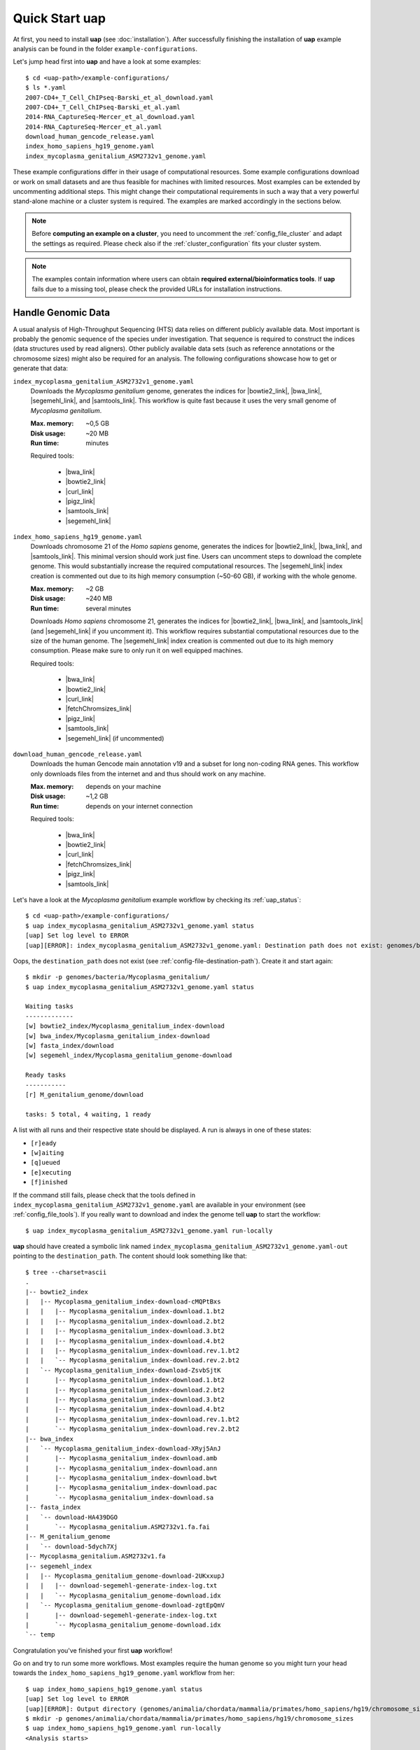 ..
  This is the documentation for uap. Please keep lines under 80 characters if
  you can and start each sentence on a new line as it decreases maintenance
  and makes diffs more readable.

.. title:: How-Tos

..
  This document describes how to set-up your first **uap** analysis.

.. _how-to:

*******************
Quick Start **uap**
*******************

At first, you need to install **uap** (see :doc:`installation`).
After successfully finishing the installation of **uap** example
analysis can be found in the folder ``example-configurations``.

Let's jump head first into **uap** and have a look at some examples::

  $ cd <uap-path>/example-configurations/
  $ ls *.yaml
  2007-CD4+_T_Cell_ChIPseq-Barski_et_al_download.yaml
  2007-CD4+_T_Cell_ChIPseq-Barski_et_al.yaml
  2014-RNA_CaptureSeq-Mercer_et_al_download.yaml
  2014-RNA_CaptureSeq-Mercer_et_al.yaml
  download_human_gencode_release.yaml
  index_homo_sapiens_hg19_genome.yaml
  index_mycoplasma_genitalium_ASM2732v1_genome.yaml


These example configurations differ in their usage of computational
resources.
Some example configurations download or work on small datasets and are
thus feasible for machines with limited resources.
Most examples can be extended by uncommenting additional steps.
This might change their computational requirements in such a way that a
very powerful stand-alone machine or a cluster system is required.
The examples are marked accordingly in the sections below.

.. NOTE:: Before **computing an example on a cluster**, you need to uncomment
          the :ref:`config_file_cluster` and adapt the settings as required.
          Please check also if the :ref:`cluster_configuration` fits your
          cluster system.

.. NOTE:: The examples contain information where users can obtain 
          **required external/bioinformatics tools**.
          If **uap** fails due to a missing tool, please check the
          provided URLs for installation instructions.

Handle Genomic Data
-------------------

A usual analysis of High-Throughput Sequencing (HTS) data relies on different
publicly available data.
Most important is probably the genomic sequence of the species under
investigation.
That sequence is required to construct the indices (data structures used by 
read aligners).
Other publicly available data sets (such as reference annotations or the
chromosome sizes) might also be required for an analysis.
The following configurations showcase how to get or generate that data:

.. _example_index_mycoplasma:

``index_mycoplasma_genitalium_ASM2732v1_genome.yaml``
    Downloads the *Mycoplasma genitalium* genome, generates the indices for
    |bowtie2_link|, |bwa_link|, |segemehl_link|, and |samtools_link|.
    This workflow is quite fast because it uses the very small genome of
    *Mycoplasma genitalium*.

    :Max. memory: ~0,5 GB
    :Disk usage: ~20 MB
    :Run time: minutes 

    Required tools:

        * |bwa_link|
        * |bowtie2_link|
        * |curl_link|
        * |pigz_link|
        * |samtools_link|
        * |segemehl_link|

.. _example_index_hg19:    

``index_homo_sapiens_hg19_genome.yaml``
    Downloads chromosome 21 of the *Homo sapiens* genome, generates the indices
    for |bowtie2_link|, |bwa_link|, and |samtools_link|.
    This minimal version should work just fine.
    Users can uncomment steps to download the complete genome.
    This would substantially increase the required computational resources.
    The |segemehl_link| index creation is commented out due to its high
    memory consumption (~50-60 GB), if working with the whole genome.

    :Max. memory: ~2 GB
    :Disk usage: ~240 MB
    :Run time: several minutes

    Downloads *Homo sapiens* chromosome 21, generates the indices for
    |bowtie2_link|, |bwa_link|, and |samtools_link| (and |segemehl_link| if
    you uncomment it).
    This workflow requires substantial computational resources due to the
    size of the human genome.
    The |segemehl_link| index creation is commented out due to its high
    memory consumption.
    Please make sure to only run it on well equipped machines.

    Required tools:

        * |bwa_link|
        * |bowtie2_link|
        * |curl_link|
        * |fetchChromsizes_link|
        * |pigz_link|
        * |samtools_link|
        * |segemehl_link| (if uncommented)
    
.. _example_download_gencode:
    
``download_human_gencode_release.yaml``
    Downloads the human Gencode main annotation v19 and a subset for long
    non-coding RNA genes.
    This workflow only downloads files from the internet and and thus should
    work on any machine.

    :Max. memory: depends on your machine
    :Disk usage: ~1,2 GB
    :Run time: depends on your internet connection

    Required tools:

        * |bwa_link|
        * |bowtie2_link|
        * |curl_link|
        * |fetchChromsizes_link|
        * |pigz_link|
        * |samtools_link|
               
Let's have a look at the *Mycoplasma genitalium* example workflow by checking
its :ref:`uap_status`::

  $ cd <uap-path>/example-configurations/
  $ uap index_mycoplasma_genitalium_ASM2732v1_genome.yaml status
  [uap] Set log level to ERROR
  [uap][ERROR]: index_mycoplasma_genitalium_ASM2732v1_genome.yaml: Destination path does not exist: genomes/bacteria/Mycoplasma_genitalium/
  
Oops, the ``destination_path`` does not exist (see :ref:`config-file-destination-path`).
Create it and start again::

  $ mkdir -p genomes/bacteria/Mycoplasma_genitalium/
  $ uap index_mycoplasma_genitalium_ASM2732v1_genome.yaml status

  Waiting tasks
  -------------
  [w] bowtie2_index/Mycoplasma_genitalium_index-download
  [w] bwa_index/Mycoplasma_genitalium_index-download
  [w] fasta_index/download
  [w] segemehl_index/Mycoplasma_genitalium_genome-download
  
  Ready tasks
  -----------
  [r] M_genitalium_genome/download
  
  tasks: 5 total, 4 waiting, 1 ready

A list with all runs and their respective state should be displayed.
A run is always in one of these states:

* ``[r]eady``
* ``[w]aiting``
* ``[q]ueued``
* ``[e]xecuting``
* ``[f]inished``

If the command still fails, please check that the tools defined in
``index_mycoplasma_genitalium_ASM2732v1_genome.yaml`` are available in your
environment (see :ref:`config_file_tools`).
If you really want to download and index the genome tell **uap** to start
the workflow::

   $ uap index_mycoplasma_genitalium_ASM2732v1_genome.yaml run-locally

**uap** should have created a symbolic link named
``index_mycoplasma_genitalium_ASM2732v1_genome.yaml-out`` pointing to the 
``destination_path``.
The content should look something like that::

    $ tree --charset=ascii
    .
    |-- bowtie2_index
    |   |-- Mycoplasma_genitalium_index-download-cMQPtBxs
    |   |   |-- Mycoplasma_genitalium_index-download.1.bt2
    |   |   |-- Mycoplasma_genitalium_index-download.2.bt2
    |   |   |-- Mycoplasma_genitalium_index-download.3.bt2
    |   |   |-- Mycoplasma_genitalium_index-download.4.bt2
    |   |   |-- Mycoplasma_genitalium_index-download.rev.1.bt2
    |   |   `-- Mycoplasma_genitalium_index-download.rev.2.bt2
    |   `-- Mycoplasma_genitalium_index-download-ZsvbSjtK
    |       |-- Mycoplasma_genitalium_index-download.1.bt2
    |       |-- Mycoplasma_genitalium_index-download.2.bt2
    |       |-- Mycoplasma_genitalium_index-download.3.bt2
    |       |-- Mycoplasma_genitalium_index-download.4.bt2
    |       |-- Mycoplasma_genitalium_index-download.rev.1.bt2
    |       `-- Mycoplasma_genitalium_index-download.rev.2.bt2
    |-- bwa_index
    |   `-- Mycoplasma_genitalium_index-download-XRyj5AnJ
    |       |-- Mycoplasma_genitalium_index-download.amb
    |       |-- Mycoplasma_genitalium_index-download.ann
    |       |-- Mycoplasma_genitalium_index-download.bwt
    |       |-- Mycoplasma_genitalium_index-download.pac
    |       `-- Mycoplasma_genitalium_index-download.sa
    |-- fasta_index
    |   `-- download-HA439DGO
    |       `-- Mycoplasma_genitalium.ASM2732v1.fa.fai
    |-- M_genitalium_genome
    |   `-- download-5dych7Xj
    |-- Mycoplasma_genitalium.ASM2732v1.fa
    |-- segemehl_index
    |   |-- Mycoplasma_genitalium_genome-download-2UKxxupJ
    |   |   |-- download-segemehl-generate-index-log.txt
    |   |   `-- Mycoplasma_genitalium_genome-download.idx
    |   `-- Mycoplasma_genitalium_genome-download-zgtEpQmV
    |       |-- download-segemehl-generate-index-log.txt
    |       `-- Mycoplasma_genitalium_genome-download.idx
    `-- temp

Congratulation you've finished your first **uap** workflow!

Go on and try to run some more workflows.
Most examples require the human genome so you might turn your head towards the
``index_homo_sapiens_hg19_genome.yaml`` workflow from her::

  $ uap index_homo_sapiens_hg19_genome.yaml status
  [uap] Set log level to ERROR
  [uap][ERROR]: Output directory (genomes/animalia/chordata/mammalia/primates/homo_sapiens/hg19/chromosome_sizes) does not exist. Please create it.
  $ mkdir -p genomes/animalia/chordata/mammalia/primates/homo_sapiens/hg19/chromosome_sizes
  $ uap index_homo_sapiens_hg19_genome.yaml run-locally
  <Analysis starts>

Again you need to create the output folder (you get the idea).
Be aware that by default only the smallest chromosome, chromsome 21, is
downloaded and indexed.
This reduces required memory and computation time.
You can uncomment the download steps for the other chromosomes and the index
for the complete genome will be created.

Sequencing Data Analysis
------------------------

Now that you possess the genome sequences, indices, and annotations let's have
a look at some example analysis.

General Steps
^^^^^^^^^^^^^

The analysis of high-throughput sequencing (HTS) data usually start with some
basic steps.

1. Conversion of the raw sequencing data to, most likely, fastq(.gz) files
2. Removal of adapter sequences from the sequencing reads
3. Alignment of the sequencing reads onto the reference genome

These basic steps can be followed up with a lot of different analysis steps.
The following analysis examples illustrate how to perform the basic as well as
some more specific steps.

RNAseq Example -- Reanalysing Data from |Mercer_link|
^^^^^^^^^^^^^^^^^^^^^^^^^^^^^^^^^^^^^^^^^^^^^^^^^^^^^

RNAseq analysis often aims at the discovery of differentially expressed
(known) transcripts. Therefore mappped reads for at least two different samples
have to be available.

A. Differential Expression Analysis

   4. Get annotation set (for e.g. genes, transcripts, ...)
   5. Count the number of reads overlapping the annotation
   6. Perform statistical analysis, based on counts 

Another common analysis performed with RNAseq data is the identification of
novel tarnscripts. This approach is useful to identify tissue-specific
transcipts.
      
B. *De novo* Transcript Assembly
   
   4. Apply transcript assembly tool on mapped reads

.. _example_mercer_download:
      
``2014-RNA_CaptureSeq-Mercer_et_al_download.yaml``
    Downloads the data published in the paper |Mercer_link|.

    :Max. memory: ~? GB
    :Disk usage: ~12 GB
    :Run time: minutes (depending on your internet connection)

    Required tools:

        * |curl_link|
        * |pigz_link|

.. _example_mercer:

``2014-RNA_CaptureSeq-Mercer_et_al.yaml``
    The downloaded FASTQ files get analysed by |fastqc_link| and
    |fastx_toolkit_link|.
    The reads are afterwards mapped to the human genome with |tophat2_link|.
    The mapped reads are afterwards sorted by position using |samtools_link|.
    |htseq_count_link| is used to count the mapped reads for every exon of
    the annotation.
    |cufflinks_link| is used to perform *de novo* transcript assembly.
    The usage of |segemehl_link| is **disabled** by default.
    But it can be enabled and combined with |cufflinks_link| *de novo*
    transcript assembly employing our **s2c** python script.

    :Max. memory: ~? GB
    :Disk usage: ~3 GB
    :Run time: several hours

        * |cufflinks_link|
        * |cutadapt_link|
        * |fastqc_link|
        * |fastx_toolkit_link|
        * |htseq_count_link|
        * |pigz_link|
        * |samtools_link|
        * |segemehl_link| (if uncommented)
        * |tophat2_link|
               
.. NOTE:: Before computing ``2014-RNA_CaptureSeq-Mercer_et_al.yaml``
          please make sure that, the following examples were executed:

          - ``index_homo_sapiens_hg19_genome.yaml``
          - ``download_human_gencode_release.yaml``

ChIPseq Example -- Reanalysing Data from |Barski_link|
^^^^^^^^^^^^^^^^^^^^^^^^^^^^^^^^^^^^^^^^^^^^^^^^^^^^^^

ChIPseq analysis aims at the discovery of genomic loci at which protein(s) of
interest were bound. The experiment is an enrichment procedure using specific
antibodies. The enrichment detection is normally performed by so called peak
calling programs. The data is prone to duplicate reads from PCR due to relatively
low amounts of input DNA. So these steps follow the basic ones:

4. Duplicate removal
5. Peak calling

The analysis of data published in the paper |Barski_link| is contained in these
files:

.. _example_barski_download:

``2007-CD4+_T_Cell_ChIPseq-Barski_et_al_download.yaml``
    Downloads the data published in the paper |Barski_link|.

    :Max. memory: ~? GB
    :Disk usage: ~17 GB
    :Run time: depends on your internet connection

    Downloads the data published in the paper |Barski_link|.

    Required tools:

        * |curl_link|
        * |pigz_link|

.. _example_barski:
    
``2007-CD4+_T_Cell_ChIPseq-Barski_et_al.yaml``
    At first the downloaded FASTQ files are grouped by sample.
    All files per sample are merged. 
    Sequencing quality is controlled by |fastqc_link| and |fastx_toolkit_link|.
    Adapter sequences are removed from the reads before they are mapped to 
    the human genome.
    Reads are mapped with |bowtie2_link|, |bwa_link|, and |tophat2_link|.
    Again mapping with |segemehl_link| is disabled by default due to its
    high resource requirements.
    Library complexity is estimated using |preseq_link|.
    After the mapping duplicate reads are removed using |picard_link|.
    Finally enriched regions are detected with |macs2_link|.

    :Max. memory: ~? GB
    :Disk usage: ~51 GB
    :Run time: ~several hours (on a cluster), ~1 day (on a single machine)

    Required tools:

        * |bowtie2_link|
        * |bwa_link|
        * |cutadapt_link|
        * |fastqc_link|
        * |fastx_toolkit_link|
        * |macs2_link|
        * |picard_link|
        * |pigz_link|
        * |preseq_link|
        * |samtools_link|
        * |segemehl_link|
        * |tophat2_link|

.. hint:: The usage of |picard_link| can differ a lot between systems.
          On Ubuntu systems it can be called like this::

            $ picard-tools --version

          If you use it as recommended at |picard_link|, it is called like this::

            $ java -jar /path/to/picard.jar -h

          Please check how to use it on your system and adjust the example
          configuration accordingly (see :ref:`config_file_tools`).
            
.. NOTE:: Before computing ``2007-CD4+_T_Cell_ChIPseq-Barski_et_al.yaml``
          please make sure that, the following examples were executed:

          - ``index_homo_sapiens_hg19_genome.yaml``
          - ``download_human_gencode_release.yaml``

Create Your Own Workflow
========================

You finished to check out the examples?
Go and try to create your own workflow
If you are fine with what you saw 
Although writing the configuration may seem a bit complicated, the trouble 
pays off later because further interaction with the pipeline is quite simple.
The structure and content of the configuration files is very detailed described
on another page (see :ref:`analysis_configuration`).


.. |Barski_link| raw:: html

   <a href="http://www.ncbi.nlm.nih.gov/pubmed/17512414" target="_blank">Barski <i>et al.</i>, Cell (2007)</a>

.. |bowtie2_link| raw:: html
      
   <a href="http://bowtie-bio.sourceforge.net/bowtie2/index.shtml" target="_blank">bowtie2</a>

.. |bwa_link| raw:: html
      
   <a href="http://bio-bwa.sourceforge.net/" target="_blank">bwa</a>

.. |cufflinks_link| raw:: html
   
   <a href="http://cufflinks.cbcb.umd.edu/" target="_blank">cufflinks</a>

.. |curl_link| raw:: html
   
   <a href="https://curl.haxx.se/" target="_blank">curl</a>
   
.. |cutadapt_link| raw:: html
   
   <a href="https://github.com/marcelm/cutadapt" target="_blank">cutadapt</a>


.. |fastqc_link| raw:: html
      
   <a href="http://www.bioinformatics.babraham.ac.uk/projects/fastqc/" target="_blank">FastQC</a>

.. |fastx_toolkit_link| raw:: html
      
   <a href="http://hannonlab.cshl.edu/fastx_toolkit/" target="_blank">FASTX-Toolkit</a>

.. |fetchChromsizes_link| raw:: html

   <a href="http://hgdownload.cse.ucsc.edu/admin/exe/linux.x86_64/fetchChromSizes" target="_blank">fetchChromSizes</a>

.. |htseq_count_link| raw:: html
      
   <a href="http://www-huber.embl.de/users/anders/HTSeq/doc/count.html" target="_blank">htseq-count</a>

.. |macs2_link| raw:: html
      
   <a href="https://github.com/taoliu/MACS" target="_blank">MACS2</a>

.. |Mercer_link| raw:: html

   <a href="https://www.ncbi.nlm.nih.gov/pubmed/24705597" target="_blank">Mercer <i>et al.</i>, Nature Protoc. (2014)</a>
   
.. |picard_link| raw:: html
      
   <a href="http://broadinstitute.github.io/picard/" target="_blank">Picard</a>

.. |pigz_link| raw:: html

   <a href="http://zlib.net/pigz/" target=_blank">pigz</a>

.. |preseq_link| raw:: html
      
   <a href="http://smithlabresearch.org/software/preseq/" target="_blank">preseq</a>

.. |samtools_link| raw:: html
      
   <a href="http://www.htslib.org/" target="_blank">samtools</a>

.. |segemehl_link| raw:: html
      
   <a href="http://www.bioinf.uni-leipzig.de/Software/segemehl/" target="_blank">segemehl</a>

.. |tophat2_link| raw:: html
      
   <a href="https://ccb.jhu.edu/software/tophat/index.shtml" target="_blank">tophat2</a>
